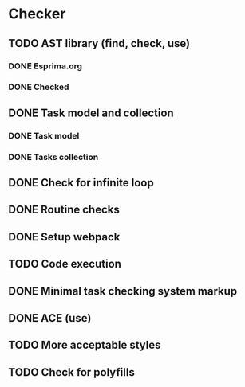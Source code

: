 * Checker
** TODO AST library (find, check, use)
*** DONE Esprima.org
*** DONE Checked
** DONE Task model and collection
*** DONE Task model
*** DONE Tasks collection
** DONE Check for infinite loop
** DONE Routine checks
** DONE Setup webpack
** TODO Code execution
** DONE Minimal task checking system markup
** DONE ACE (use)
** TODO More acceptable styles
** TODO Check for polyfills
